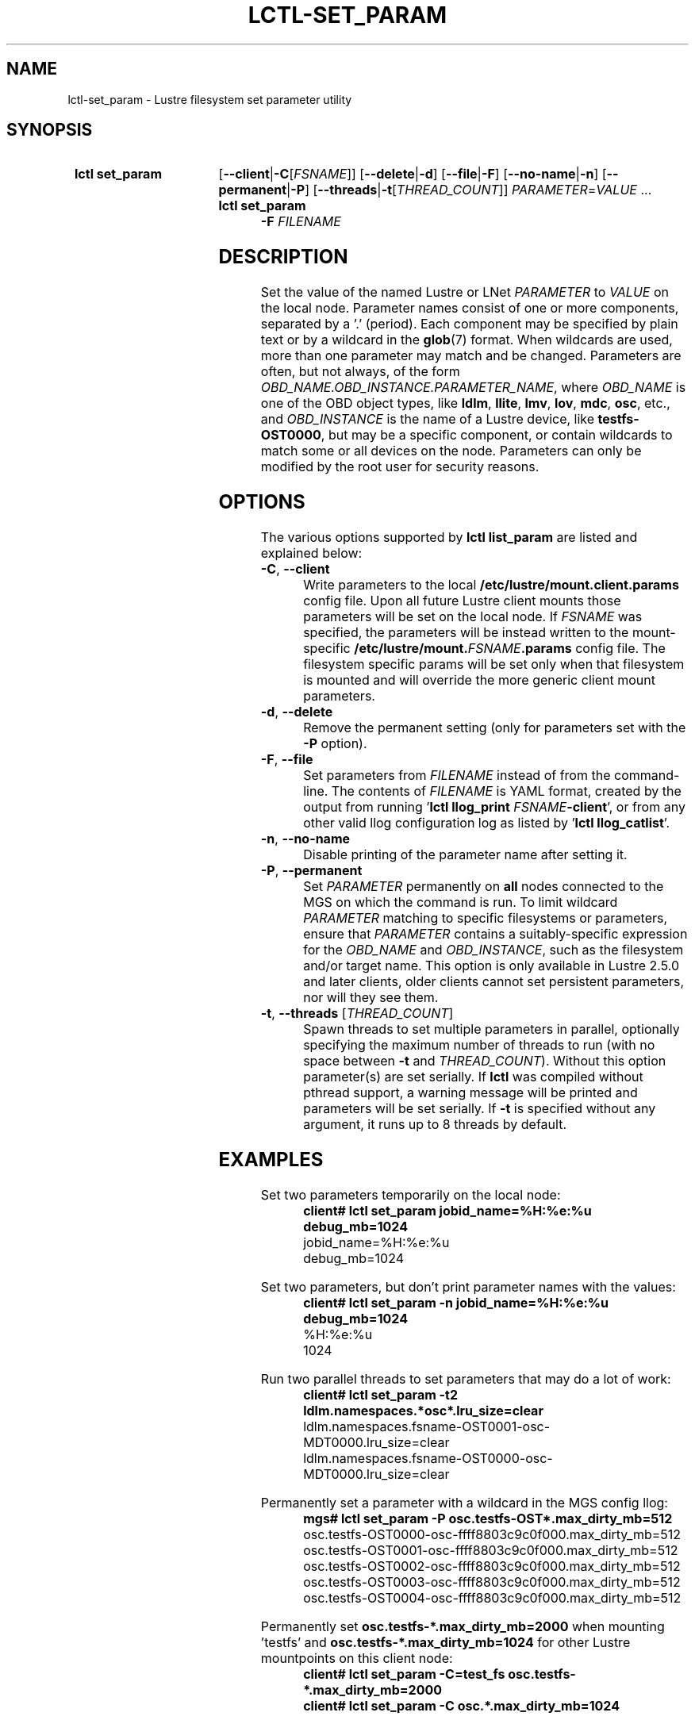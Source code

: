 .TH LCTL-SET_PARAM 8 2025-03-26 Lustre "Lustre Configuration Utilities"
.SH NAME
lctl-set_param \- Lustre filesystem set parameter utility
.SH SYNOPSIS
.SY "lctl set_param"
.RB [ --client | -C\c
.RI [ FSNAME ]]
.RB [ --delete | -d ]
.RB [ --file | -F ]
.RB [ --no-name | -n ]
.RB [ --permanent | -P ]
.RB [ --threads | -t\c
.RI [ THREAD_COUNT ]]
.IR PARAMETER \= VALUE " ..."
.SY "lctl set_param -F"
.I FILENAME
.YS
.SH DESCRIPTION
Set the value of the named Lustre or LNet
.I PARAMETER
to
.I VALUE
on the local node. Parameter names consist of one or more components,
separated by a '.' (period).
Each component may be specified by plain text or by a wildcard in the
.BR glob (7)
format. When wildcards are used, more than one parameter may match and
be changed. Parameters are often, but not always, of the form
.IR OBD_NAME.OBD_INSTANCE.PARAMETER_NAME ,
where
.I OBD_NAME
is one of the OBD object types, like
.BR ldlm ", " llite ", " lmv ", " lov ", " mdc ", " osc ,
etc., and
.I OBD_INSTANCE
is the name of a Lustre device, like
.BR testfs-OST0000 ,
but may be a specific component,
or contain wildcards to match some or all devices on the node.
Parameters can only be modified by the root user for security reasons.
.SH OPTIONS
The various options supported by
.B lctl list_param
are listed and explained below:
.TP
.BR -C ", " --client
Write parameters to the local
.B /etc/lustre/mount.client.params
config file. Upon all future Lustre client mounts
those parameters will be set on the local node. If
.I FSNAME
was specified, the parameters will be instead written to the mount-specific
.BI /etc/lustre/mount. FSNAME .params
config file. The filesystem specific params will be set only when that
filesystem is mounted and will override the more generic client mount
parameters.
.TP
.BR -d ", " --delete
Remove the permanent setting (only for parameters set with the
.B -P
option).
.TP
.BR -F ", " --file
Set parameters from
.I FILENAME
instead of from the command-line. The contents of
.I FILENAME
is YAML format, created by the output from running
.RB ' "lctl llog_print"
.I FSNAME\c
.BR -client ',
or from any other valid llog configuration log as listed by
.RB ' "lctl llog_catlist" '.
.TP
.BR -n ", " --no-name
Disable printing of the parameter name after setting it.
.TP
.BR -P ", " --permanent
Set
.I PARAMETER
permanently on
.B all
nodes connected to the MGS on which the command is run. To limit wildcard
.I PARAMETER
matching to specific filesystems or parameters, ensure that
.I PARAMETER
contains a suitably-specific expression for the
.I OBD_NAME
and
.IR OBD_INSTANCE ,
such as the filesystem and/or target name. This option is only available
in Lustre 2.5.0 and later clients, older clients cannot set persistent
parameters, nor will they see them.
.TP
.BR -t ", " --threads " ["\fITHREAD_COUNT\fR]
Spawn threads to set multiple parameters in parallel, optionally specifying
the maximum number of threads to run (with no space between
.B -t
and
.IR THREAD_COUNT ).
Without this option parameter(s) are set serially.
If
.B lctl
was compiled without pthread support, a warning message will be
printed and parameters will be set serially. If
.B -t
is specified without any argument, it runs up to 8 threads by default.
.SH EXAMPLES
Set two parameters temporarily on the local node:
.RS
.EX
.B client# lctl set_param jobid_name=%H:%e:%u debug_mb=1024
jobid_name=%H:%e:%u
debug_mb=1024
.EE
.RE
.PP
Set two parameters, but don't print parameter names with the values:
.RS
.EX
.B client# lctl set_param -n jobid_name=%H:%e:%u debug_mb=1024
%H:%e:%u
1024
.EE
.RE
.PP
Run two parallel threads to set parameters that may do a lot of work:
.RS
.EX
.B client# lctl set_param -t2 "ldlm.namespaces.*osc*.lru_size=clear"
ldlm.namespaces.fsname-OST0001-osc-MDT0000.lru_size=clear
ldlm.namespaces.fsname-OST0000-osc-MDT0000.lru_size=clear
.EE
.RE
.PP
Permanently set a parameter with a wildcard in the MGS config llog:
.RS
.EX
.B mgs# lctl set_param -P osc.testfs-OST*.max_dirty_mb=512
osc.testfs-OST0000-osc-ffff8803c9c0f000.max_dirty_mb=512
osc.testfs-OST0001-osc-ffff8803c9c0f000.max_dirty_mb=512
osc.testfs-OST0002-osc-ffff8803c9c0f000.max_dirty_mb=512
osc.testfs-OST0003-osc-ffff8803c9c0f000.max_dirty_mb=512
osc.testfs-OST0004-osc-ffff8803c9c0f000.max_dirty_mb=512
.EE
.RE
.PP
Permanently set
.B osc.testfs-*.max_dirty_mb=2000
when mounting 'testfs' and
.B osc.testfs-*.max_dirty_mb=1024
for other Lustre mountpoints on this client node:
.RS
.EX
.B client# lctl set_param -C=test_fs osc.testfs-*.max_dirty_mb=2000
.B client# lctl set_param -C osc.*.max_dirty_mb=1024
.RE
.EE
.PP
Backup the
.RB ' params '
configuration log, and then restore it (at some later time):
.RS
.EX
.B mgs# lctl llog_print params > /tmp/params.yaml
[ params log is erased, not shown here ]
.B mgs# lctl set_param -F /tmp/params.yaml
.RE
.EE
.SH AVAILABILITY
.B lctl set_param
is part of the
.BR lustre (7)
filesystem package since release 1.7.0
.\" Added in commit 1.6.0-903-g04af22fc24
.SH SEE ALSO
.BR lustre (7),
.BR lctl (8),
.BR lctl-find_param (8),
.BR lctl-get_param (8),
.BR lctl-list_param (8),
.BR lctl-llog_catlist (8),
.BR lctl-llog_print (8)
